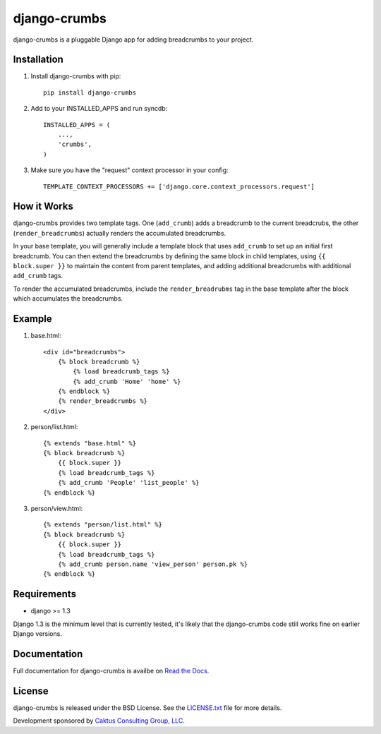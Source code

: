 django-crumbs
=============

django-crumbs is a pluggable Django app for adding breadcrumbs to your project.

Installation
------------

1) Install django-crumbs with pip::

    pip install django-crumbs

2) Add to your INSTALLED_APPS and run syncdb::

    INSTALLED_APPS = (
        ...,
        'crumbs',
    )

3) Make sure you have the "request" context processor in your config::

    TEMPLATE_CONTEXT_PROCESSORS += ['django.core.context_processors.request']

How it Works
------------

django-crumbs provides two template tags. One (``add_crumb``) adds a breadcrumb
to the current breadcrubs, the other (``render_breadcrumbs``) actually renders the
accumulated breadcrumbs.

In your base template, you will generally include a template block that uses
``add_crumb`` to set up an initial first breadcrumb. You can then extend
the breadcrumbs by defining the same block in child templates, using
``{{ block.super }}`` to maintain the content from parent templates, and
adding additional breadcrumbs with additional ``add_crumb`` tags.

To render the accumulated breadcrumbs, include the ``render_breadrubms`` tag
in the base template after the block which accumulates the breadcrumbs.

Example
-------

1) base.html::

        <div id="breadcrumbs">
            {% block breadcrumb %}
                {% load breadcrumb_tags %}
                {% add_crumb 'Home' 'home' %}
            {% endblock %}
            {% render_breadcrumbs %}
        </div>

2) person/list.html::

        {% extends "base.html" %}
        {% block breadcrumb %}
            {{ block.super }}
            {% load breadcrumb_tags %}
            {% add_crumb 'People' 'list_people' %}
        {% endblock %}

3) person/view.html::

        {% extends "person/list.html" %}
        {% block breadcrumb %}
            {{ block.super }}
            {% load breadcrumb_tags %}
            {% add_crumb person.name 'view_person' person.pk %}
        {% endblock %}


Requirements
------------

- django >= 1.3

Django 1.3 is the minimum level that is currently tested, it's likely that the django-crumbs code
still works fine on earlier Django versions.

Documentation
-------------

Full documentation for django-crumbs is availbe on
`Read the Docs <http://django-crumbs.readthedocs.org/#contents>`_.

License
-------

django-crumbs is released under the BSD License. See the
`LICENSE.txt <https://github.com/caktus/django-crumbs/blob/master/LICENSE.txt>`_
file for more details.

Development sponsored by `Caktus Consulting Group, LLC
<http://www.caktusgroup.com/services>`_.

